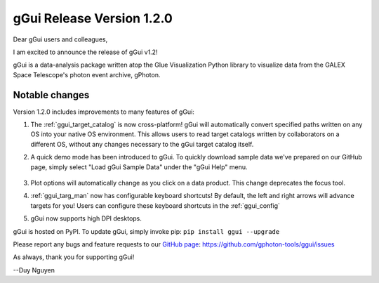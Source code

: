 gGui Release Version 1.2.0
##########################

Dear gGui users and colleagues,

I am excited to announce the release of gGui v1.2! 

gGui is a data-analysis package written atop the Glue Visualization Python library to visualize data from the GALEX Space Telescope's photon event archive, gPhoton.

Notable changes
---------------
Version 1.2.0 includes improvements to many features of gGui:

1. The :ref:`ggui_target_catalog` is now cross-platform! gGui will automatically convert specified paths written on any OS into your native OS environment. This allows users to read target catalogs written by collaborators on a different OS, without any changes necessary to the gGui target catalog itself.

2. A quick demo mode has been introduced to gGui. To quickly download sample data we've prepared on our GitHub page, simply select "Load gGui Sample Data" under the "gGui Help" menu.

    .. image:: ../images/ggui_demo_mode.png
        :alt: To load sample data, simply select "Load gGui Sample Data" under the "gGui Help" menu.

3. Plot options will automatically change as you click on a data product. This change deprecates the focus tool.

4. :ref:`ggui_targ_man` now has configurable keyboard shortcuts! By default, the left and right arrows will advance targets for you! Users can configure these keyboard shortcuts in the :ref:`ggui_config`

5. gGui now supports high DPI desktops.

gGui is hosted on PyPI. To update gGui, simply invoke pip:
``pip install ggui --upgrade``

Please report any bugs and feature requests to our `GitHub page <https://github.com/gphoton-tools/ggui/issues>`_:
https://github.com/gphoton-tools/ggui/issues

As always, thank you for supporting gGui!

--Duy Nguyen